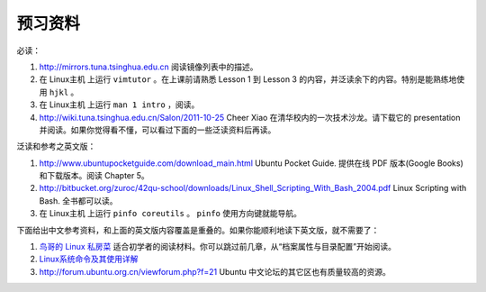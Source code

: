 预习资料
===================================================================

必读：

#. http://mirrors.tuna.tsinghua.edu.cn 阅读镜像列表中的描述。

#. 在 Linux主机 上运行 ``vimtutor`` 。在上课前请熟悉 Lesson 1 到 Lesson 3 的内容，并泛读余下的内容。特别是能熟练地使用 ``hjkl`` 。

#. 在 Linux主机 上运行 ``man 1 intro`` ，阅读。

#. http://wiki.tuna.tsinghua.edu.cn/Salon/2011-10-25 Cheer Xiao 在清华校内的一次技术沙龙。请下载它的 presentation 并阅读。如果你觉得看不懂，可以看过下面的一些泛读资料后再读。

泛读和参考之英文版：

#. http://www.ubuntupocketguide.com/download_main.html Ubuntu Pocket Guide. 提供在线 PDF 版本(Google Books) 和下载版本。阅读 Chapter 5。

#. http://bitbucket.org/zuroc/42qu-school/downloads/Linux_Shell_Scripting_With_Bash_2004.pdf Linux Scripting with Bash. 全书都可以读。

#. 在 Linux主机 上运行 ``pinfo coreutils`` 。 ``pinfo`` 使用方向键就能导航。

下面给出中文参考资料，和上面的英文版内容覆盖是重叠的。如果你能顺利地读下英文版，就不需要了：

#. `鸟哥的 Linux 私房菜  <http://linux-vbird.bluedata.org/>`_ 适合初学者的阅读材料。你可以跳过前几章，从“档案属性与目录配置”开始阅读。

#. `Linux系统命令及其使用详解  <http://wenku.baidu.com/view/d21cf78a6529647d27285212.html>`_ 

#. http://forum.ubuntu.org.cn/viewforum.php?f=21 Ubuntu 中文论坛的其它区也有质量较高的资源。

